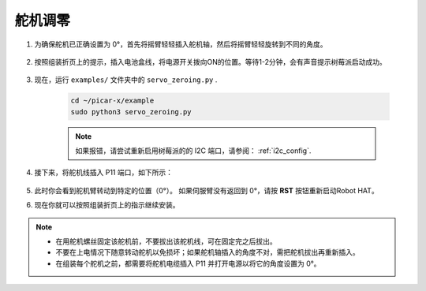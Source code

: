 
.. _py_servo_adjust:

舵机调零
====================

#. 为确保舵机已正确设置为 0°，首先将摇臂轻轻插入舵机轴，然后将摇臂轻轻旋转到不同的角度。

    .. image:: img/servo_arm.png

#. 按照组装折页上的提示，插入电池盒线，将电源开关拨向ON的位置。等待1-2分钟，会有声音提示树莓派启动成功。

    .. image:: img/power_on.png

#. 现在，运行 ``examples/`` 文件夹中的 ``servo_zeroing.py`` .

    .. raw:: html

        <run></run>

    .. code-block::

        cd ~/picar-x/example
        sudo python3 servo_zeroing.py

    .. note:: 
        如果报错，请尝试重新启用树莓派的的 I2C 端口，请参阅： :ref:`i2c_config`.


#. 接下来，将舵机线插入 P11 端口，如下所示：

    .. image:: img/pin11_connect.png
        :width: 600

#. 此时你会看到舵机臂转动到特定的位置（0°）。 如果伺服臂没有返回到 0°，请按 **RST** 按钮重新启动Robot HAT。

#. 现在你就可以按照组装折页上的指示继续安装。

.. note::

    * 在用舵机螺丝固定该舵机前，不要拔出该舵机线，可在固定完之后拔出。
    * 不要在上电情况下随意转动舵机以免损坏；如果舵机轴插入的角度不对，需把舵机拔出再重新插入。
    * 在组装每个舵机之前，都需要将舵机电缆插入 P11 并打开电源以将它的角度设置为 0°。